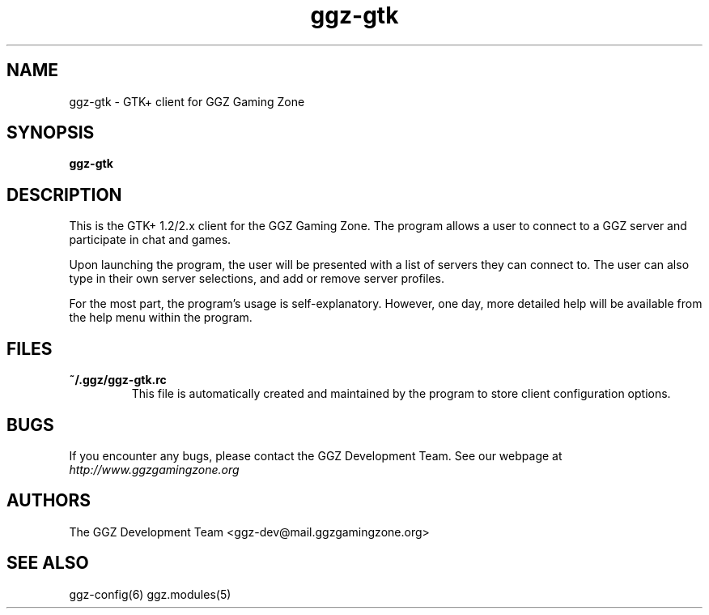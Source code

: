 .TH "ggz-gtk" "6" "0.0.8" "The GGZ Development Team" "GGZ Gaming Zone"
.SH "NAME"
.LP
ggz\-gtk \- GTK+ client for GGZ Gaming Zone
.SH "SYNOPSIS"
.LP
\fBggz\-gtk\fR
.SH "DESCRIPTION"
.LP
This is the GTK+ 1.2/2.x client for the GGZ Gaming Zone.  The
program allows a user to connect to a GGZ server and
participate in chat and games.
.LP
Upon launching the program, the user will be presented
with a list of servers they can connect to.  The user can
also type in their own server selections, and add or remove
server profiles.
.LP
For the most part, the program's usage is self\-explanatory.
However, one day, more detailed help will be available
from the help menu within the program.
.SH "FILES"
.LP
.TP
\fB~/.ggz/ggz\-gtk.rc\fR
This file is automatically created and maintained by the
program to store client configuration options.
.SH "BUGS"
.LP
If you encounter any bugs, please contact the GGZ Development
Team.  See our webpage at \fIhttp://www.ggzgamingzone.org\fP
.SH "AUTHORS"
.LP
The GGZ Development Team
<ggz\-dev@mail.ggzgamingzone.org>
.SH "SEE ALSO"
ggz\-config(6)
ggz.modules(5)
